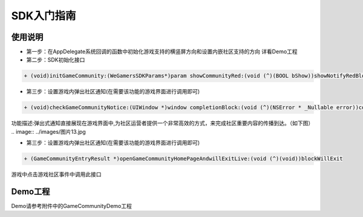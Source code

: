 ============
SDK入门指南
============

使用说明
========

.. image::  ../images/图片12.jpg

- 第一步：在AppDelegate系统回调的函数中初始化游戏支持的横竖屏方向和设置内嵌社区支持的方向 详看Demo工程
- 第二步：SDK初始化接口

.. code-block:: c

    + (void)initGameCommunity:(WeGamersSDKParams*)param showCommunityRed:(void (^)(BOOL bShow))showNotifyRedBlock supportGameCommunity:(void (^)(BOOL bSupport))supportBlock;

- 第三步：设置游戏内弹出社区通知(在需要该功能的游戏界面进行调用即可)

.. code-block:: c

    + (void)checkGameCommunityNotice:(UIWindow *)window completionBlock:(void (^)(NSError * _Nullable error))completionHandler;

功能描述:弹出式通知直接展现在游戏界面中,为社区运营者提供一个非常高效的方式，来完成社区重要内容的传播到达。（如下图）
.. image::  ../images/图片13.jpg

- 第三步：设置游戏内弹出社区通知(在需要该功能的游戏界面进行调用即可)

.. code-block:: c

    + (GameCommunityEntryResult *)openGameCommunityHomePageAndwillExitLive:(void (^)(void))blockWillExit

游戏中点击游戏社区事件中调用此接口


Demo工程
========

Demo请参考附件中的GameCommunityDemo工程